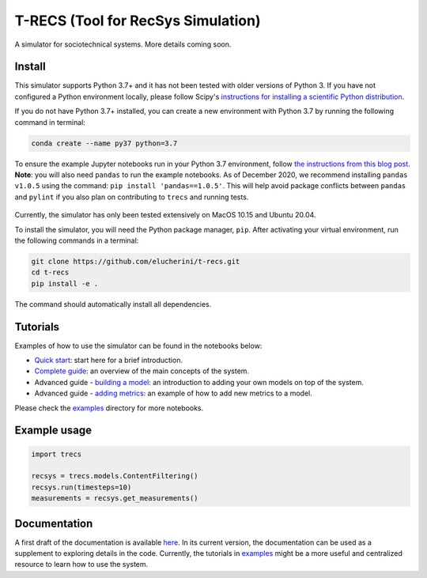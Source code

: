 T-RECS (Tool for RecSys Simulation)
=========

.. image:: https://i.imgur.com/3ZRDVaD.png
  :width: 400
  :alt: Picture of T-Rex next to letters T-RECS

A simulator for sociotechnical systems. More details coming soon.

Install
-------

This simulator supports Python 3.7+ and it has not been tested with older versions of Python 3. If you have not configured a Python environment locally, please follow Scipy's `instructions for installing a scientific Python distribution`_.

.. _instructions for installing a scientific Python distribution: https://scipy.org/install.html

If you do not have Python 3.7+ installed, you can create a new environment with Python 3.7 by running the following command in terminal:

..  code-block:: bash

    conda create --name py37 python=3.7

To ensure the example Jupyter notebooks run in your Python 3.7 environment, follow `the instructions from this blog post`_. **Note**: you will also need ``pandas`` to run the example notebooks. As of December 2020, we recommend installing ``pandas v1.0.5`` using the command: ``pip install 'pandas==1.0.5'``. This will help avoid package conflicts between ``pandas`` and ``pylint`` if you also plan on contributing to ``trecs`` and running tests.

    .. _the instructions from this blog post: https://medium.com/@nrk25693/how-to-add-your-conda-environment-to-your-jupyter-notebook-in-just-4-steps-abeab8b8d084

Currently, the simulator has only been tested extensively on MacOS 10.15 and Ubuntu 20.04.

To install the simulator, you will need the Python package manager, ``pip``. After activating your virtual environment, run the following commands in a terminal:

..  code-block:: bash

  git clone https://github.com/elucherini/t-recs.git
  cd t-recs
  pip install -e .


The command should automatically install all dependencies.

Tutorials
----------
Examples of how to use the simulator can be found in the notebooks below:

- `Quick start`_: start here for a brief introduction.
- `Complete guide`_: an overview of the main concepts of the system.
- Advanced guide - `building a model`_: an introduction to adding your own models on top of the system.
- Advanced guide - `adding metrics`_: an example of how to add new metrics to a model.

.. _Quick start: examples/quick-start.ipynb
.. _Complete guide: examples/complete-guide.ipynb
.. _building a model: examples/advanced-models.ipynb
.. _adding metrics: examples/advanced-metrics.ipynb

Please check the examples_ directory for more notebooks.

.. _examples: examples/

Example usage
-------------

..  code-block:: bash

  import trecs

  recsys = trecs.models.ContentFiltering()
  recsys.run(timesteps=10)
  measurements = recsys.get_measurements()

Documentation
--------------

A first draft of the documentation is available `here`_. In its current version, the documentation can be used as a supplement to exploring details in the code. Currently, the tutorials in examples_ might be a more useful and centralized resource to learn how to use the system.

.. _here: https://elucherini.github.io/t-recs/index.html
.. _examples: examples/

